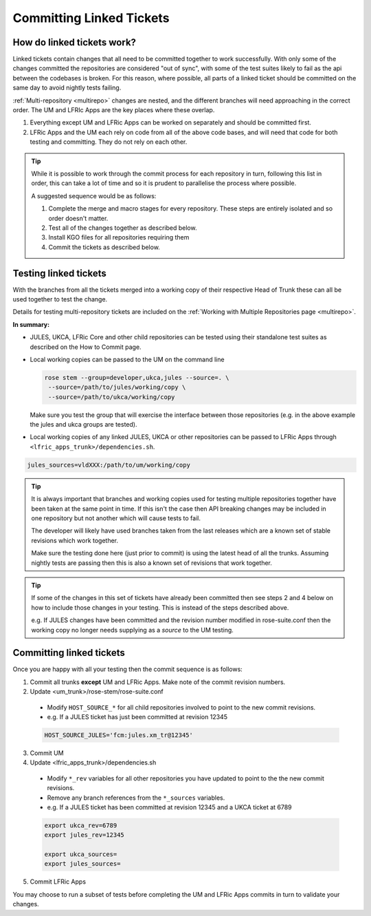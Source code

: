 .. _committinglinkedtickets:

Committing Linked Tickets
=========================

How do linked tickets work?
---------------------------
Linked tickets contain changes that all need to be committed together to work
successfully. With only some of the changes committed the repositories are
considered "out of sync", with some of the test suites likely to fail as the
api between the codebases is broken. For this reason, where possible, all parts
of a linked ticket should be committed on the same day to avoid nightly tests
failing.

:ref:`Multi-repository <multirepo>` changes are nested, and the different
branches will need approaching in the correct order. The UM and LFRIc Apps are
the key places where these overlap.

1. Everything except UM and LFRic Apps can be worked on separately and should
   be committed first.

2. LFRic Apps and the UM each rely on code from all of the above code bases,
   and will need that code for both testing and committing. They do not rely on
   each other.

.. tip::

   While it is possible to work through the commit process for each repository
   in turn, following this list in order, this can take a lot of time and so it
   is prudent to parallelise the process where possible.

   A suggested sequence would be as follows:

   1. Complete the merge and macro stages for every repository. These steps are
      entirely isolated and so order doesn't matter.

   2. Test all of the changes together as described below.

   3. Install KGO files for all repositories requiring them

   4. Commit the tickets as described below.


.. _testinglinked:

Testing linked tickets
----------------------
With the branches from all the tickets merged into a working copy of their
respective Head of Trunk these can all be used together to test the change.

Details for testing multi-repository tickets are included on the
:ref:`Working with Multiple Repositories page <multirepo>`.

**In summary:**

- JULES, UKCA, LFRic Core and other child repositories can be tested using
  their standalone test suites as described on the How to Commit page.

- Local working copies can be passed to the UM on the command line

  .. code-block:: shell

   rose stem --group=developer,ukca,jules --source=. \
    --source=/path/to/jules/working/copy \
    --source=/path/to/ukca/working/copy

  Make sure you test the group that will exercise the interface between those
  repositories (e.g. in the above example the jules and ukca groups are
  tested).

- Local working copies of any linked JULES, UKCA or other repositories can be
  passed to LFRic Apps through ``<lfric_apps_trunk>/dependencies.sh``.

.. code-block:: shell

   jules_sources=vldXXX:/path/to/um/working/copy


.. tip::

   It is always important that branches and working copies used for testing
   multiple repositories together have been taken at the same point in time.
   If this isn't the case then API breaking changes may be included in one
   repository but not another which will cause tests to fail.

   The developer will likely have used branches taken from the last releases
   which are a known set of stable revisions which work together.

   Make sure the testing done here (just prior to commit) is using the latest
   head of all the trunks. Assuming nightly tests are passing then this is
   also a known set of revisions that work together.

.. tip::

   If some of the changes in this set of tickets have already been committed
   then see steps 2 and 4 below on how to include those changes in your
   testing. This is instead of the steps described above.

   e.g. If JULES changes have been committed and the revision number modified
   in rose-suite.conf then the working copy no longer needs supplying as a
   `source` to the UM testing.

.. _committinglinked:

Committing linked tickets
-------------------------

Once you are happy with all your testing then the commit sequence is as follows:

1. Commit all trunks **except** UM and LFRic Apps. Make note of the commit
   revision numbers.

2. Update <um_trunk>/rose-stem/rose-suite.conf

  * Modify ``HOST_SOURCE_*`` for all child repositories involved to point to
    the new commit revisions.
  * e.g. If a JULES ticket has just been committed at revision 12345

  .. code-block:: shell

    HOST_SOURCE_JULES='fcm:jules.xm_tr@12345'

3. Commit UM

4. Update <lfric_apps_trunk>/dependencies.sh

  * Modify ``*_rev`` variables for all other repositories you have updated to
    point to the the new commit revisions.
  * Remove any branch references from the ``*_sources`` variables.
  * e.g. If a JULES ticket has been committed at revision 12345 and a UKCA
    ticket at 6789

  .. code-block:: shell

    export ukca_rev=6789
    export jules_rev=12345

    export ukca_sources=
    export jules_sources=

5. Commit LFRic Apps

You may choose to run a subset of tests before completing the UM and LFRic Apps
commits in turn to validate your changes.
